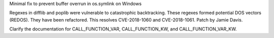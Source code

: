 .. bpo: 33001
.. date: 2018-03-05-10-09-51
.. nonce: elj4Aa
.. release date: 2018-07-19
.. section: Security

Minimal fix to prevent buffer overrun in os.symlink on Windows

..

.. bpo: 32981
.. date: 2018-03-02-10-24-52
.. nonce: O_qDyj
.. section: Security

Regexes in difflib and poplib were vulnerable to catastrophic backtracking.
These regexes formed potential DOS vectors (REDOS). They have been
refactored. This resolves CVE-2018-1060 and CVE-2018-1061. Patch by Jamie
Davis.

..

.. bpo: 33216
.. date: 2018-07-19-00-02-23
.. nonce: YrBgBe
.. section: Documentation

Clarify the documentation for CALL_FUNCTION_VAR, CALL_FUNCTION_KW, and
CALL_FUNCTION_VAR_KW.
